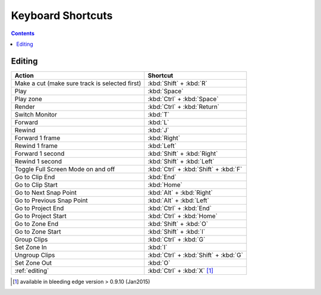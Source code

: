 .. metadata-placeholder

   :authors: - Annew (https://userbase.kde.org/User:Annew)
             - Claus Christensen
             - Yuri Chornoivan
             - Simon Eugster <simon.eu@gmail.com>
             - Ttguy (https://userbase.kde.org/User:Ttguy)
             - Thanks4theFish (https://userbase.kde.org/User:Thanks4theFish)
             - Bushuev (https://userbase.kde.org/User:Bushuev)

   :license: Creative Commons License SA 4.0

.. _shortcuts:

Keyboard Shortcuts
==================

.. contents::



..  Please use level 3 top heading, i.e. "===" 
..
  TODO:
  * Important shortcuts (i.e. excluding Ctrl-S for saving and other general shortcuts working everywhere)   


Editing
-------



.. list-table::
  :header-rows: 1

  * -  Action 
    -  Shortcut
  * -  Make a cut (make sure track is selected first) 
    -  :kbd:`Shift` + :kbd:`R` 
  * -  Play 
    -  :kbd:`Space` 
  * -  Play zone 
    -  :kbd:`Ctrl` + :kbd:`Space` 
  * -  Render 
    -  :kbd:`Ctrl` + :kbd:`Return` 
  * -  Switch Monitor 
    -  :kbd:`T` 
  * -  Forward 
    -  :kbd:`L` 
  * -  Rewind 
    -  :kbd:`J` 
  * -  Forward 1 frame 
    -  :kbd:`Right` 
  * -  Rewind 1 frame 
    -  :kbd:`Left` 
  * -  Forward 1 second 
    -  :kbd:`Shift` + :kbd:`Right` 
  * -  Rewind 1 second 
    -  :kbd:`Shift` + :kbd:`Left` 
  * -  Toggle Full Screen Mode on and off 
    -  :kbd:`Ctrl` + :kbd:`Shift` + :kbd:`F` 
  * -  Go to Clip End 
    -  :kbd:`End` 
  * -  Go to Clip Start 
    -  :kbd:`Home` 
  * -  Go to Next Snap Point 
    -  :kbd:`Alt` + :kbd:`Right` 
  * -  Go to Previous Snap Point 
    -  :kbd:`Alt` + :kbd:`Left` 
  * -  Go to Project End 
    -  :kbd:`Ctrl` + :kbd:`End` 
  * -  Go to Project Start 
    -  :kbd:`Ctrl` + :kbd:`Home` 
  * -  Go to Zone End 
    -  :kbd:`Shift` + :kbd:`O` 
  * -  Go to Zone Start 
    -  :kbd:`Shift` + :kbd:`I` 
  * -  Group Clips 
    -  :kbd:`Ctrl` + :kbd:`G` 
  * -  Set Zone In 
    -  :kbd:`I` 
  * -  Ungroup Clips 
    -  :kbd:`Ctrl` + :kbd:`Shift` + :kbd:`G` 
  * -  Set Zone Out 
    -  :kbd:`O` 
  * -  :ref:`editing` 
    - :kbd:`Ctrl` + :kbd:`X` [1]_   


.. [1]  available in bleeding edge version > 0.9.10 (Jan2015)
